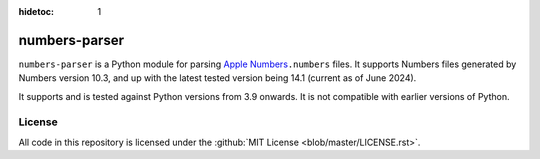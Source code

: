 :hidetoc: 1

==============
numbers-parser
==============

.. only:: MarkdownDocs

   .. image:: https://github.com/masaccio/numbers-parser/actions/workflows/run-all-tests.yml/badge.svg
      :target: https://github.com/masaccio/numbers-parser/actions/workflows/run-all-tests.yml
      :alt: Test Status

   .. image:: https://github.com/masaccio/numbers-parser/actions/workflows/codeql.yml/badge.svg
      :target: https://github.com/masaccio/numbers-parser/actions/workflows/codeql.yml
      :alt: Security Checks

   .. image:: https://codecov.io/gh/masaccio/numbers-parser/branch/main/graph/badge.svg?token=EKIUFGT05E
      :target: https://codecov.io/gh/masaccio/numbers-parser
      :alt: Code Coverage

   .. image:: https://badge.fury.io/py/numbers-parser.svg
      :target: https://badge.fury.io/py/numbers-parser
      :alt: PyPI Version


``numbers-parser`` is a Python module for parsing `Apple Numbers 
<https://www.apple.com/numbers/>`__\ ``.numbers`` files. It supports Numbers files
generated by Numbers version 10.3, and up with the latest tested version being 14.1
(current as of June 2024).

It supports and is tested against Python versions from 3.9 onwards. It is not compatible
with earlier versions of Python.

.. only:: HtmlDocs

  Getting started
  ===============

  Start with these documents to get you up and running:

  .. toctree::
     :includehidden:

     quick-start
     installation
     cli
     limitations

  API Reference
  =============

  .. toctree::
     :name: apitoc
     :maxdepth: 2

     api/document
     api/sheet
     api/table
     api/cells
     api/datetime
     api/style
     api/border
     api/cellrefs
     api/enumerations
     api/development
     api/changes-4.0

.. only:: MarkdownDocs

   .. include:: installation.rst
   .. include:: quick-start.rst

   API
   ---

   For more examples and details of all available classes and methods,
   see the :pages:`full API docs <>`.

   .. include:: cli.rst
   .. include:: limitations.rst

License
=======

All code in this repository is licensed under the :github:`MIT License <blob/master/LICENSE.rst>`.
